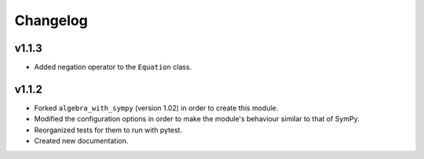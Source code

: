 Changelog
---------

v1.1.3
======

* Added negation operator to the ``Equation`` class.


v1.1.2
======

* Forked ``algebra_with_sympy`` (version 1.02) in order to create this module.
* Modified the configuration options in order to make the module's behaviour
  similar to that of SymPy.
* Reorganized tests for them to run with pytest.
* Created new documentation.
